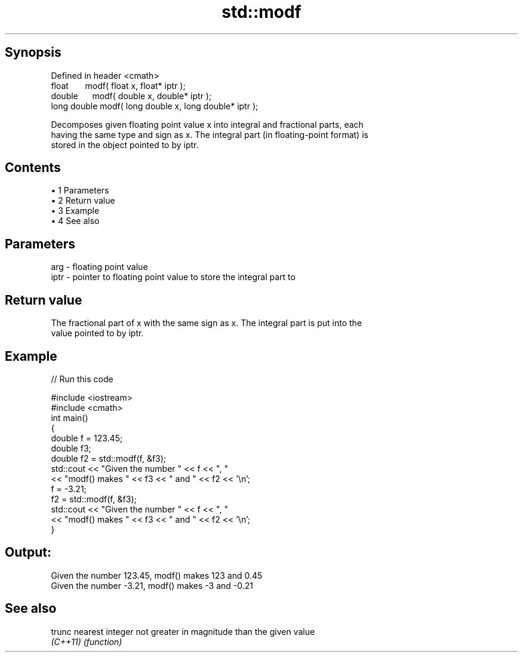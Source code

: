 .TH std::modf 3 "Apr 19 2014" "1.0.0" "C++ Standard Libary"
.SH Synopsis
   Defined in header <cmath>
   float       modf( float x, float* iptr );
   double      modf( double x, double* iptr );
   long double modf( long double x, long double* iptr );

   Decomposes given floating point value x into integral and fractional parts, each
   having the same type and sign as x. The integral part (in floating-point format) is
   stored in the object pointed to by iptr.

.SH Contents

     • 1 Parameters
     • 2 Return value
     • 3 Example
     • 4 See also

.SH Parameters

   arg  - floating point value
   iptr - pointer to floating point value to store the integral part to

.SH Return value

   The fractional part of x with the same sign as x. The integral part is put into the
   value pointed to by iptr.

.SH Example

   
// Run this code

 #include <iostream>
 #include <cmath>
 int main()
 {
     double f = 123.45;
     double f3;
     double f2 = std::modf(f, &f3);
     std::cout << "Given the number " << f  << ", "
               << "modf() makes " << f3 << " and " << f2 << '\\n';
  
     f = -3.21;
     f2 = std::modf(f, &f3);
     std::cout << "Given the number " << f  << ", "
               << "modf() makes " << f3 << " and " << f2 << '\\n';
 }

.SH Output:

 Given the number 123.45, modf() makes 123 and 0.45
 Given the number -3.21, modf() makes -3 and -0.21

.SH See also

   trunc   nearest integer not greater in magnitude than the given value
   \fI(C++11)\fP \fI(function)\fP
